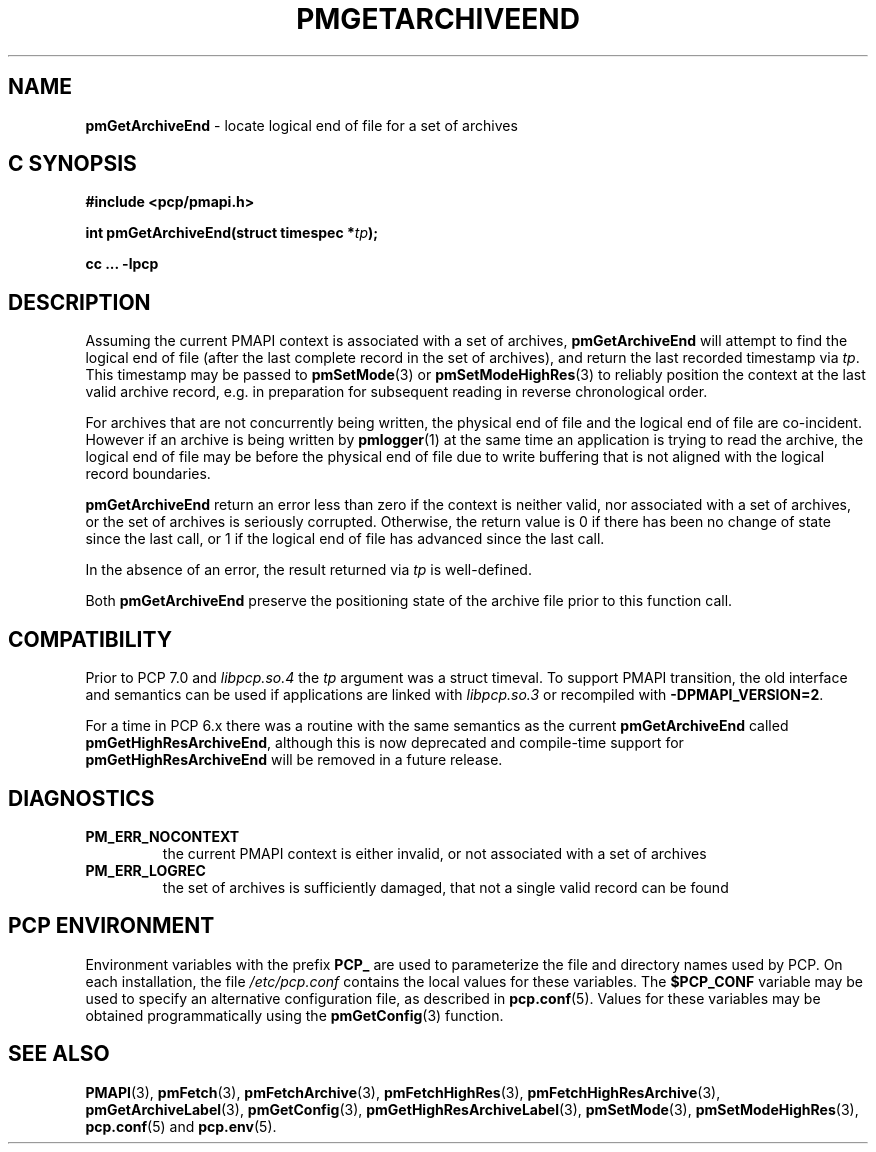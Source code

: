 '\"macro stdmacro
.\"
.\" Copyright (c) 2016,2022 Red Hat.
.\" Copyright (c) 2000-2004 Silicon Graphics, Inc.  All Rights Reserved.
.\"
.\" This program is free software; you can redistribute it and/or modify it
.\" under the terms of the GNU General Public License as published by the
.\" Free Software Foundation; either version 2 of the License, or (at your
.\" option) any later version.
.\"
.\" This program is distributed in the hope that it will be useful, but
.\" WITHOUT ANY WARRANTY; without even the implied warranty of MERCHANTABILITY
.\" or FITNESS FOR A PARTICULAR PURPOSE.  See the GNU General Public License
.\" for more details.
.\"
.\"
.TH PMGETARCHIVEEND 3 "PCP" "Performance Co-Pilot"
.SH NAME
\f3pmGetArchiveEnd\f1 \- locate logical end of file for a set of archives
.SH "C SYNOPSIS"
.ft 3
#include <pcp/pmapi.h>
.sp
.nf
int pmGetArchiveEnd(struct timespec *\fItp\fP);
.fi
.sp
cc ... \-lpcp
.ft 1
.SH DESCRIPTION
Assuming the current PMAPI context
is associated with a set of archives,
.B pmGetArchiveEnd
will attempt to find the logical end of file (after
the last complete record in the set of archives),
and return the last recorded timestamp via
.IR tp .
This timestamp may be passed to
.BR pmSetMode (3)
or
.BR pmSetModeHighRes (3)
to reliably position the context at the last valid
archive record, e.g. in preparation for subsequent reading in
reverse chronological order.
.PP
For archives that are not concurrently being written, the
physical end of file and the logical end of file are co-incident.
However if an archive is being written by
.BR pmlogger (1)
at the same time an application is trying to read the archive,
the logical end of file may be before the physical end of file
due to write buffering that is not aligned with the logical record
boundaries.
.PP
.B pmGetArchiveEnd
return an error less than zero if the context is neither valid,
nor associated with a set of archives, or the set of archives is
seriously corrupted.
Otherwise, the return value is 0 if there has been no change of
state since the last call, or 1 if the logical end of file has
advanced since the last call.
.PP
In the absence of an error, the result returned via
.I tp
is well-defined.
.PP
Both
.B pmGetArchiveEnd
preserve the positioning state of the archive file prior to
this function call.
.SH COMPATIBILITY
Prior to PCP 7.0 and
.I libpcp.so.4
the
.I tp
argument was a \f(CRstruct timeval\f(CR.
To support PMAPI transition, the old interface and semantics can be
used if applications are linked with
.I libpcp.so.3
or recompiled with
.BR \-DPMAPI_VERSION=2 .
.PP
For a time in PCP 6.x there was a
routine with the same semantics as the current
.B pmGetArchiveEnd
called
.BR pmGetHighResArchiveEnd ,
although this is now deprecated and compile-time support for
.B pmGetHighResArchiveEnd
will be removed in a future release.
.SH DIAGNOSTICS
.IP \f3PM_ERR_NOCONTEXT\f1
the current PMAPI context
is either invalid, or not associated with a set of archives
.IP \f3PM_ERR_LOGREC\f1
the set of archives is sufficiently damaged, that not a single valid
record can be found
.SH "PCP ENVIRONMENT"
Environment variables with the prefix
.B PCP_
are used to parameterize the file and directory names
used by PCP.
On each installation, the file
.I /etc/pcp.conf
contains the local values for these variables.
The
.B $PCP_CONF
variable may be used to specify an alternative
configuration file,
as described in
.BR pcp.conf (5).
Values for these variables may be obtained programmatically
using the
.BR pmGetConfig (3)
function.
.SH SEE ALSO
.BR PMAPI (3),
.BR pmFetch (3),
.BR pmFetchArchive (3),
.BR pmFetchHighRes (3),
.BR pmFetchHighResArchive (3),
.BR pmGetArchiveLabel (3),
.BR pmGetConfig (3),
.BR pmGetHighResArchiveLabel (3),
.BR pmSetMode (3),
.BR pmSetModeHighRes (3),
.BR pcp.conf (5)
and
.BR pcp.env (5).

.\" control lines for scripts/man-spell
.\" +ok+ co {from co-incident}
